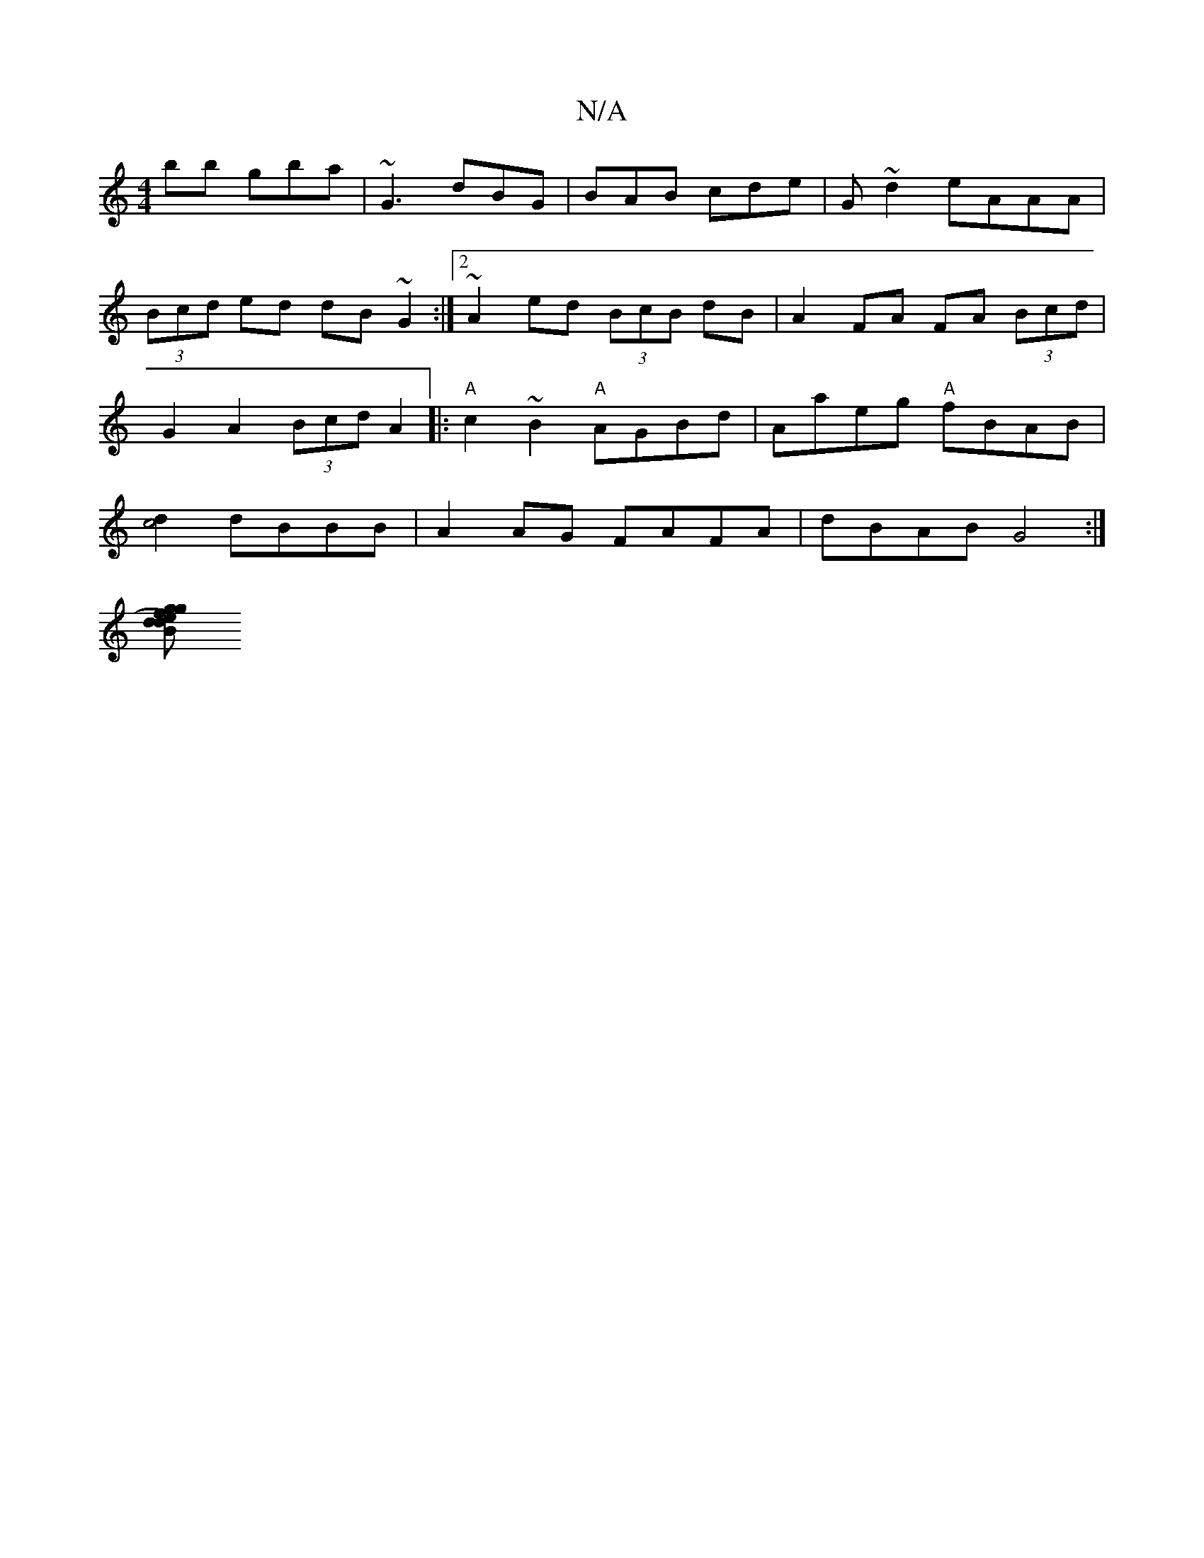 X:1
T:N/A
M:4/4
R:N/A
K:Cmajor
bb gba|~G3 dBG|BAB cde|G~d2 eAAA| (3Bcd ed dB ~G2 :|2 ~A2 ed (3BcB dB | A2 FA FA (3Bcd | G2 A2 (3Bcd A2|:"A"c2~B2 "A" AGBd | Aaeg "A"fBAB |[d2c4] dBBB | A2 AG FAFA | dBAB G4:|
[gd Bd)g fed | BAF FGA |